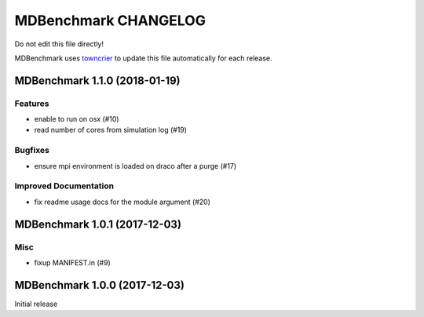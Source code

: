 =======================
 MDBenchmark CHANGELOG
=======================

Do not edit this file directly! 

MDBenchmark uses `towncrier <https://github.com/hawkowl/towncrier>`_
to update this file automatically for each release.

.. towncrier release notes start

MDBenchmark 1.1.0 (2018-01-19)
==============================

Features
--------

- enable to run on osx (#10)
- read number of cores from simulation log (#19)


Bugfixes
--------

- ensure mpi environment is loaded on draco after a purge (#17)


Improved Documentation
----------------------

- fix readme usage docs for the module argument (#20)


MDBenchmark 1.0.1 (2017-12-03)
==============================

Misc
----

- fixup MANIFEST.in (#9)


MDBenchmark 1.0.0 (2017-12-03)
==============================

Initial release
